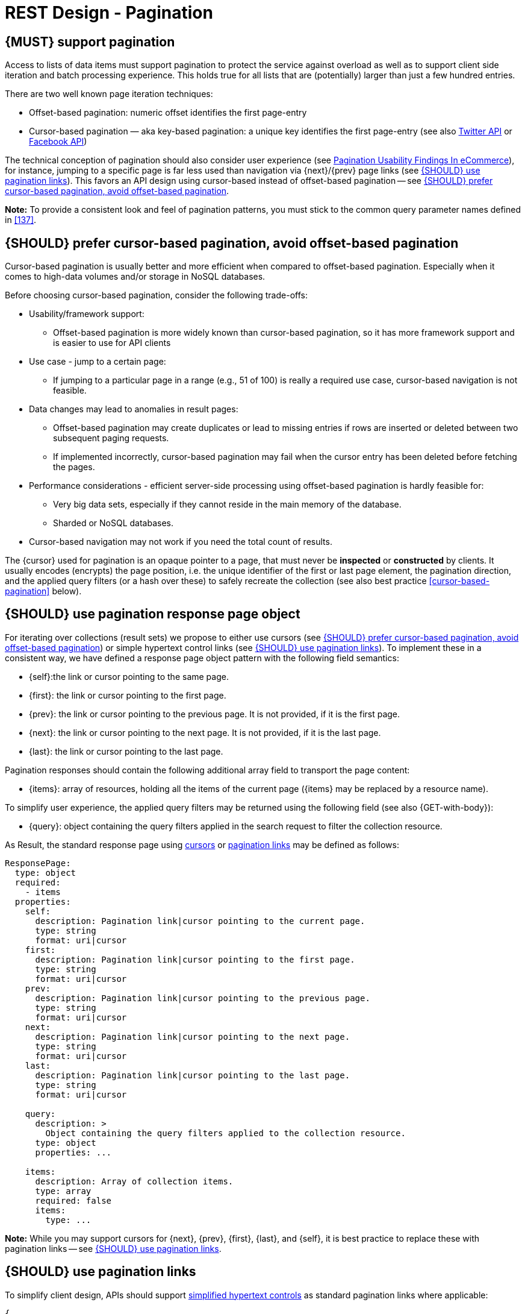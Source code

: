 [[pagination]]
= REST Design - Pagination


[#159]
== {MUST} support pagination

Access to lists of data items must support pagination to protect the service
against overload as well as to support client side iteration and batch processing
experience. This holds true for all lists that are (potentially) larger than
just a few hundred entries.

There are two well known page iteration techniques:

* Offset-based pagination: numeric offset identifies the first page-entry
* Cursor-based pagination — aka key-based pagination: a unique key identifies the first page-entry
  (see also https://dev.twitter.com/overview/api/cursoring[Twitter API] or 
  https://developers.facebook.com/docs/graph-api/results[Facebook API])

The technical conception of pagination should also consider user experience (see 
https://www.smashingmagazine.com/2016/03/pagination-infinite-scrolling-load-more-buttons/[Pagination Usability Findings In eCommerce]),
for instance, jumping to a specific page is far less used than navigation via {next}/{prev}
page links (see <<161>>). This favors an API design using cursor-based instead of 
offset-based pagination -- see <<160>>.

**Note:** To provide a consistent look and feel of pagination patterns,
you must stick to the common query parameter names defined in <<137>>.


[#160]
== {SHOULD} prefer cursor-based pagination, avoid offset-based pagination

Cursor-based pagination is usually better and more efficient when compared to
offset-based pagination. Especially when it comes to high-data volumes and/or
storage in NoSQL databases.

Before choosing cursor-based pagination, consider the following trade-offs:

* Usability/framework support:
  ** Offset-based pagination is more widely known than cursor-based pagination,
    so it has more framework support and is easier to use for API clients
* Use case - jump to a certain page:
  ** If jumping to a particular page in a range (e.g., 51 of 100) is really a
   required use case, cursor-based navigation is not feasible.
* Data changes may lead to anomalies in result pages:
  ** Offset-based pagination may create duplicates or lead to missing entries
     if rows are inserted or deleted between two subsequent paging requests.
  ** If implemented incorrectly, cursor-based pagination may fail when the
     cursor entry has been deleted before fetching the pages.
* Performance considerations - efficient server-side processing using
  offset-based pagination is hardly feasible for:
  ** Very big data sets, especially if they cannot reside in the main memory of
     the database.
  ** Sharded or NoSQL databases.
* Cursor-based navigation may not work if you need the total count of results.

The {cursor} used for pagination is an opaque pointer to a page, that must
never be *inspected* or *constructed* by clients. It usually encodes (encrypts)
the page position, i.e. the unique identifier of the first or last page element, the
pagination direction, and the applied query filters (or a hash over these) to safely 
recreate the collection (see also best practice <<cursor-based-pagination>> below).


[#248]
== {SHOULD} use pagination response page object

[[pagination-fields]]
For iterating over collections (result sets) we propose to either use cursors
(see <<160>>) or simple hypertext control links (see <<161>>). To implement these
in a consistent way, we have defined a response page object pattern with the
following field semantics:

* [[self]]{self}:the link or cursor pointing to the same page.
* [[first]]{first}: the link or cursor pointing to the first page.
* [[prev]]{prev}: the link or cursor pointing to the previous page. 
It is not provided, if it is the first page. 
* [[next]]{next}: the link or cursor pointing to the next page.
It is not provided, if it is the last page. 
* [[last]]{last}: the link or cursor pointing to the last page.

Pagination responses should contain the following additional array field to
transport the page content:

* [[items]]{items}: array of resources, holding all the items of the current
  page ({items} may be replaced by a resource name).

To simplify user experience, the applied query filters may be returned using
the following field (see also {GET-with-body}):

* [[query]]{query}: object containing the query filters applied in the search
  request to filter the collection resource.

As Result, the standard response page using <<160, cursors>> or <<161,
pagination links>> may be defined as follows:

[source,yaml]
----
ResponsePage:
  type: object
  required:
    - items
  properties:
    self:
      description: Pagination link|cursor pointing to the current page.
      type: string
      format: uri|cursor
    first:
      description: Pagination link|cursor pointing to the first page.
      type: string
      format: uri|cursor
    prev:
      description: Pagination link|cursor pointing to the previous page.
      type: string
      format: uri|cursor
    next:
      description: Pagination link|cursor pointing to the next page.
      type: string
      format: uri|cursor
    last:
      description: Pagination link|cursor pointing to the last page.
      type: string
      format: uri|cursor

    query:
      description: >
        Object containing the query filters applied to the collection resource.
      type: object
      properties: ...

    items:
      description: Array of collection items.
      type: array
      required: false
      items:
        type: ...
----

*Note:* While you may support cursors for {next}, {prev}, {first}, {last}, and
{self}, it is best practice to replace these with pagination links -- see <<161>>.


[#161]
== {SHOULD} use pagination links

To simplify client design, APIs should support <<165, simplified hypertext controls>> 
as standard pagination links where applicable:

[source,json]
----
{
  "self": "http://my-service.zalandoapis.com/resources?cursor=<self-position>",
  "first": "http://my-service.zalandoapis.com/resources?cursor=<first-position>",
  "prev": "http://my-service.zalandoapis.com/resources?cursor=<previous-position>",
  "next": "http://my-service.zalandoapis.com/resources?cursor=<next-position>",
  "last": "http://my-service.zalandoapis.com/resources?cursor=<last-position>",
  "query": {
    "query-param-<1>": ...,
    "query-param-<n>": ...
  },
  "items": [...]
}
----

See also <<248>> for details on the pagination fields and page result object. 

*Remark:* You should avoid providing a total count unless there is a clear
need to do so. Very often, there are significant system and performance
implications when supporting full counts. Especially, if the data set grows
and requests become complex queries and filters drive full scans. While this
is an implementation detail relative to the API, it is important to consider
the ability to support serving counts over the life of a service.
